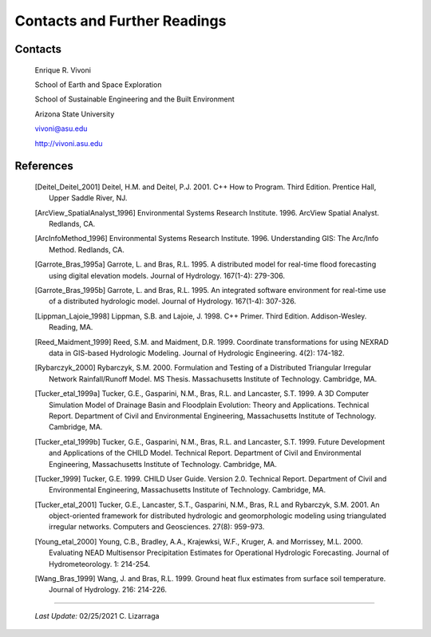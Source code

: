 
Contacts and Further Readings
=====================================

Contacts
------------------

        Enrique R. Vivoni

        School of Earth and Space Exploration

        School of Sustainable Engineering and the Built Environment

        Arizona State University

        vivoni@asu.edu

        http://vivoni.asu.edu

References
-------------------

        .. [Deitel_Deitel_2001] Deitel, H.M. and Deitel, P.J. 2001. C++ How to Program. Third Edition. Prentice Hall, Upper Saddle River, NJ.

        .. [ArcView_SpatialAnalyst_1996] Environmental Systems Research Institute. 1996. ArcView Spatial Analyst. Redlands, CA.

        .. [ArcInfoMethod_1996] Environmental Systems Research Institute. 1996. Understanding GIS: The Arc/Info Method. Redlands, CA.

        .. [Garrote_Bras_1995a] Garrote, L. and Bras, R.L. 1995. A distributed model for real-time flood forecasting using digital elevation models. Journal of Hydrology. 167(1-4): 279-306.

        .. [Garrote_Bras_1995b] Garrote, L. and Bras, R.L. 1995. An integrated software environment for real-time use of a distributed hydrologic model. Journal of Hydrology. 167(1-4): 307-326.

        .. [Lippman_Lajoie_1998] Lippman, S.B. and Lajoie, J. 1998. C++ Primer. Third Edition. Addison-Wesley. Reading, MA.

        .. [Reed_Maidment_1999] Reed, S.M. and Maidment, D.R. 1999. Coordinate transformations for using NEXRAD data in GIS-based Hydrologic Modeling. Journal of Hydrologic Engineering. 4(2): 174-182.

        .. [Rybarczyk_2000] Rybarczyk, S.M. 2000. Formulation and Testing of a Distributed Triangular Irregular Network Rainfall/Runoff Model. MS Thesis. Massachusetts Institute of Technology. Cambridge, MA.

        .. [Tucker_etal_1999a] Tucker, G.E., Gasparini, N.M., Bras, R.L. and Lancaster, S.T. 1999. A 3D Computer Simulation Model of Drainage Basin and Floodplain Evolution: Theory and Applications. Technical Report. Department of Civil and Environmental Engineering, Massachusetts Institute of Technology. Cambridge, MA.

        .. [Tucker_etal_1999b] Tucker, G.E., Gasparini, N.M., Bras, R.L. and Lancaster, S.T. 1999. Future Development and Applications of the CHILD Model. Technical Report. Department of Civil and Environmental Engineering, Massachusetts Institute of Technology. Cambridge, MA.

        .. [Tucker_1999] Tucker, G.E. 1999. CHILD User Guide. Version 2.0. Technical Report. Department of Civil and Environmental Engineering, Massachusetts Institute of Technology. Cambridge, MA.

        .. [Tucker_etal_2001] Tucker, G.E., Lancaster, S.T., Gasparini, N.M., Bras, R.L and Rybarczyk, S.M. 2001. An object-oriented framework for distributed hydrologic and geomorphologic modeling using triangulated irregular networks. Computers and Geosciences. 27(8): 959-973.

        .. [Young_etal_2000] Young, C.B., Bradley, A.A., Krajewksi, W.F., Kruger, A. and Morrissey, M.L. 2000. Evaluating NEAD Multisensor Precipitation Estimates for Operational Hydrologic Forecasting. Journal of Hydrometeorology. 1: 214-254.

        .. [Wang_Bras_1999] Wang, J. and Bras, R.L. 1999. Ground heat flux estimates from surface soil temperature. Journal of Hydrology. 216: 214-226.


-------------------------------------------------------------

            *Last Update:* 02/25/2021  C. Lizarraga
